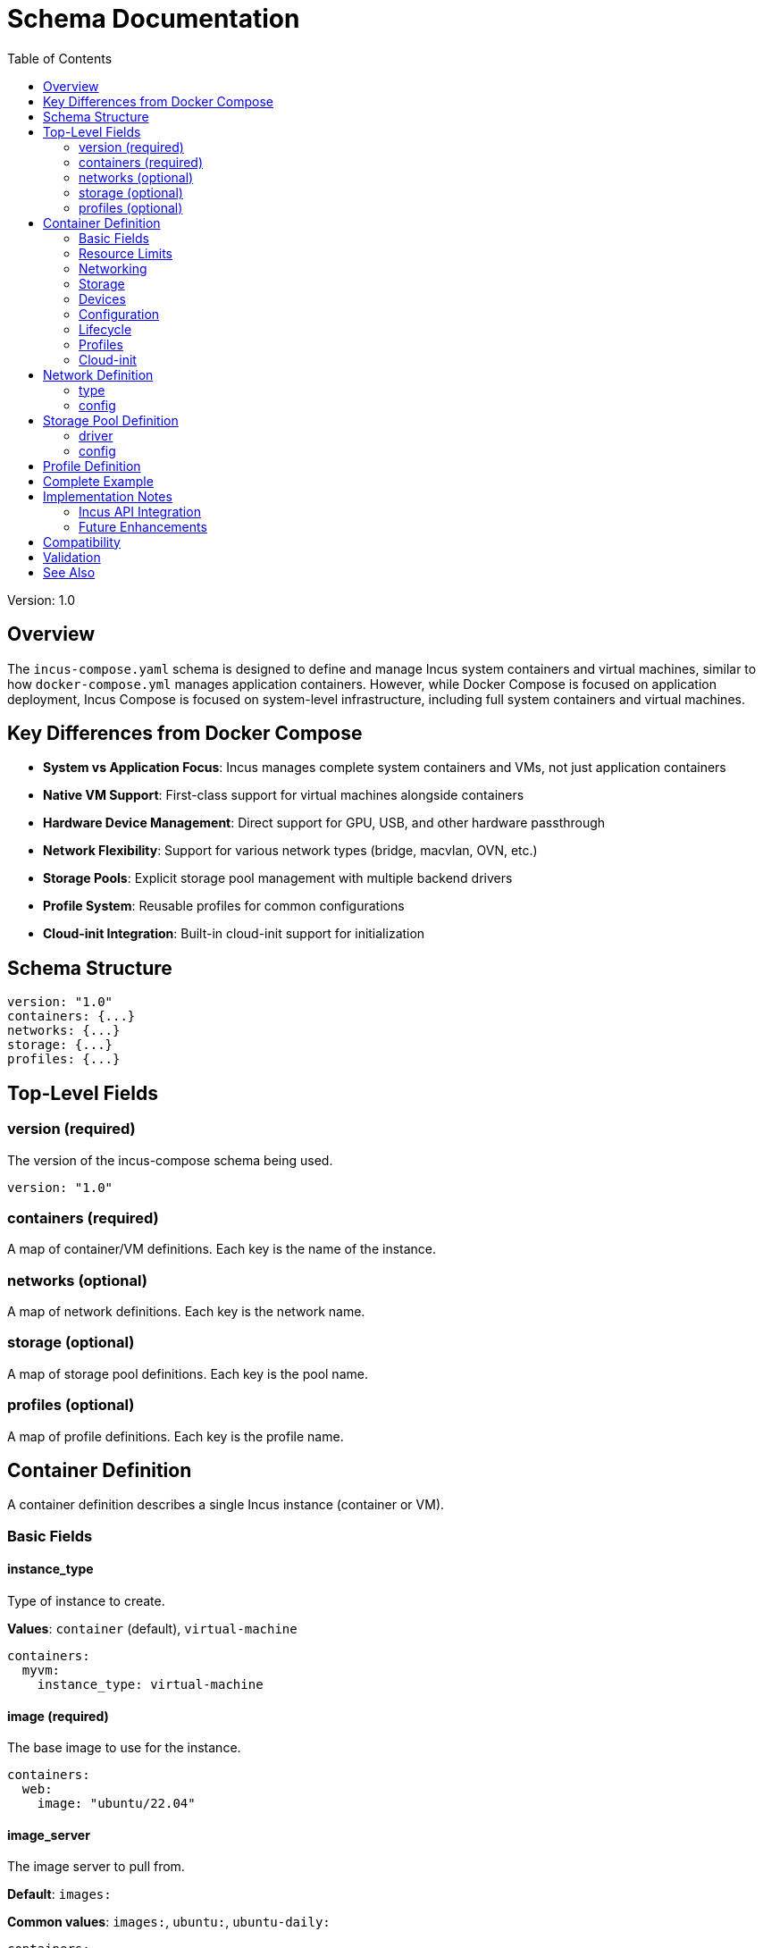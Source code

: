 = Schema Documentation
:toc:

Version: 1.0

== Overview

The `incus-compose.yaml` schema is designed to define and manage Incus system containers and virtual machines, similar to how `docker-compose.yml` manages application containers.
However, while Docker Compose is focused on application deployment, Incus Compose is focused on system-level infrastructure, including full system containers and virtual machines.

== Key Differences from Docker Compose

* *System vs Application Focus*: Incus manages complete system containers and VMs, not just application containers
* *Native VM Support*: First-class support for virtual machines alongside containers
* *Hardware Device Management*: Direct support for GPU, USB, and other hardware passthrough
* *Network Flexibility*: Support for various network types (bridge, macvlan, OVN, etc.)
* *Storage Pools*: Explicit storage pool management with multiple backend drivers
* *Profile System*: Reusable profiles for common configurations
* *Cloud-init Integration*: Built-in cloud-init support for initialization

== Schema Structure

[source,yaml]
----
version: "1.0"
containers: {...}
networks: {...}
storage: {...}
profiles: {...}
----

== Top-Level Fields

=== version (required)

The version of the incus-compose schema being used.

[source,yaml]
----
version: "1.0"
----

=== containers (required)

A map of container/VM definitions.
Each key is the name of the instance.

=== networks (optional)

A map of network definitions.
Each key is the network name.

=== storage (optional)

A map of storage pool definitions.
Each key is the pool name.

=== profiles (optional)

A map of profile definitions.
Each key is the profile name.

== Container Definition

A container definition describes a single Incus instance (container or VM).

=== Basic Fields

==== instance_type

Type of instance to create.

*Values*: `container` (default), `virtual-machine`

[source,yaml]
----
containers:
  myvm:
    instance_type: virtual-machine
----

==== image (required)

The base image to use for the instance.

[source,yaml]
----
containers:
  web:
    image: "ubuntu/22.04"
----

==== image_server

The image server to pull from.

*Default*: `images:`

*Common values*: `images:`, `ubuntu:`, `ubuntu-daily:`

[source,yaml]
----
containers:
  web:
    image: "ubuntu/22.04"
    image_server: "ubuntu:"
----

==== description

Human-readable description of the instance.

[source,yaml]
----
containers:
  web:
    description: "Production web server"
----

=== Resource Limits

==== cpu

CPU resource limits and allocation.

[source,yaml]
----
containers:
  web:
    cpu:
      limit: "2"           # Number of CPUs (or range like "1-3")
      allowance: "50%"     # CPU time percentage
      priority: 10         # Scheduling priority
----

==== memory

Memory resource limits.

[source,yaml]
----
containers:
  web:
    memory:
      limit: "2GB"         # Memory limit
      swap: "1GB"          # Swap limit
      swap_priority: 5     # Swap priority
----

=== Networking

==== networks

List of networks to attach to the instance.

[source,yaml]
----
containers:
  web:
    networks:
      - frontend
      - backend
----

=== Storage

==== volumes

List of storage volumes to attach.

[source,yaml]
----
containers:
  web:
    volumes:
      - source: "web-data"
        target: "/var/www/html"
        pool: "default"
        readonly: false
----

*Fields*:

* `source`: Volume name or path
* `target`: Mount point in the container
* `pool`: Storage pool to use (optional)
* `readonly`: Mount as read-only (default: false)

=== Devices

==== devices

Map of device configurations.

*Device Types*:

* `disk`: Block device or mount
* `nic`: Network interface
* `proxy`: Port proxy
* `gpu`: GPU passthrough
* `usb`: USB device passthrough

[source,yaml]
----
containers:
  gaming:
    devices:
      gpu0:
        type: gpu
        id: "0"

      disk0:
        type: disk
        source: "/dev/sdb"
        path: "/mnt/data"

      eth1:
        type: nic
        network: "public"
        name: "eth1"
        hwaddr: "00:16:3e:xx:xx:xx"

      proxy-web:
        type: proxy
        listen: "tcp:0.0.0.0:80"
        connect: "tcp:127.0.0.1:8080"
----

=== Configuration

==== config

Map of Incus configuration keys and values.
These are passed directly to Incus.

[source,yaml]
----
containers:
  web:
    config:
      security.nesting: "true"
      security.privileged: "false"
      boot.autostart: "true"
----

==== environment

Environment variables to set in the instance.

[source,yaml]
----
containers:
  app:
    environment:
      APP_ENV: "production"
      DATABASE_URL: "postgresql://localhost/mydb"
----

=== Lifecycle

==== autostart

Whether the instance should start automatically.

*Default*: `true`

[source,yaml]
----
containers:
  web:
    autostart: true
----

==== boot_priority

Boot order priority (higher numbers boot first).

[source,yaml]
----
containers:
  database:
    boot_priority: 10

  web:
    boot_priority: 5
----

==== depends_on

List of instances that should start before this one.

[source,yaml]
----
containers:
  web:
    depends_on:
      - database
      - cache
----

=== Profiles

==== profiles

List of profiles to apply to the instance.

[source,yaml]
----
containers:
  web:
    profiles:
      - default
      - web-server
----

=== Cloud-init

==== cloud_init

Cloud-init configuration for instance initialization.

[source,yaml]
----
containers:
  web:
    cloud_init:
      user_data: |
        #cloud-config
        packages:
          - nginx
          - certbot
        runcmd:
          - systemctl enable nginx
          - systemctl start nginx

      network_config: |
        version: 2
        ethernets:
          eth0:
            dhcp4: true
----

*Fields*:

* `user_data`: Cloud-config user data
* `network_config`: Network configuration
* `vendor_data`: Vendor-specific data

== Network Definition

Networks define the network infrastructure for instances.

[source,yaml]
----
networks:
  frontend:
    type: bridge
    description: "Public-facing network"
    config:
      ipv4.address: "10.0.1.1/24"
      ipv4.nat: "true"
      ipv6.address: "none"
----

=== type

The type of network.

*Values*: `bridge`, `macvlan`, `sriov`, `ovn`, `physical`

=== config

Network-specific configuration options.

*Common options*:

* `ipv4.address`: IPv4 address and subnet
* `ipv4.nat`: Enable NAT (true/false)
* `ipv6.address`: IPv6 address or "none"
* `bridge.driver`: Bridge driver (native/openvswitch)
* `dns.domain`: DNS domain

== Storage Pool Definition

Storage pools define where and how storage is allocated.

[source,yaml]
----
storage:
  default:
    driver: dir
    description: "Default storage pool"
    config:
      source: "/var/lib/incus/storage-pools/default"

  fast:
    driver: zfs
    description: "ZFS pool for databases"
    config:
      source: "tank/incus"
      volume.size: "50GB"
----

=== driver

The storage driver to use.

*Values*: `dir`, `btrfs`, `lvm`, `zfs`, `ceph`

=== config

Driver-specific configuration.

*Common options*:

* `source`: Source path or device
* `size`: Pool size
* `volume.size`: Default volume size

== Profile Definition

Profiles are reusable configuration templates.

[source,yaml]
----
profiles:
  web-server:
    description: "Common web server configuration"
    config:
      security.nesting: "true"
      linux.kernel_modules: "ip_tables,ip6_tables"
    devices:
      eth0:
        type: nic
        network: "frontend"
        name: "eth0"
----

== Complete Example

See `examples/incus-compose.yaml` for a complete example demonstrating all features.

== Implementation Notes

=== Incus API Integration

The schema is designed to map closely to the https://linuxcontainers.org/incus/docs/main/rest-api/[Incus REST API].
Each field in the schema corresponds to API endpoints and parameters:

* Container creation: `POST /1.0/instances`
* Network creation: `POST /1.0/networks`
* Storage pool creation: `POST /1.0/storage-pools`
* Profile creation: `POST /1.0/profiles`

=== Future Enhancements

Potential additions to future schema versions:

. *Secrets Management*: Integration with secrets providers
. *Health Checks*: Built-in health checking and restart policies
. *Scaling*: Support for instance scaling and clustering
. *Backup Configuration*: Automated backup policies
. *Migration Rules*: Cross-host migration policies
. *Resource Quotas*: Project-level resource quotas
. *Snapshots*: Snapshot scheduling and management
. *Monitoring*: Built-in monitoring and alerting

== Compatibility

This schema is designed for Incus 6.0 and later.
Some features may require specific Incus versions or configurations.

== Validation

The Rust implementation includes full schema validation using serde for deserialization.
Invalid configurations will produce clear error messages indicating the problem.

== See Also

* https://linuxcontainers.org/incus/docs/main/[Incus Documentation]
* https://linuxcontainers.org/incus/docs/main/rest-api/[Incus REST API]
* https://docs.docker.com/compose/compose-file/[Docker Compose Specification]
